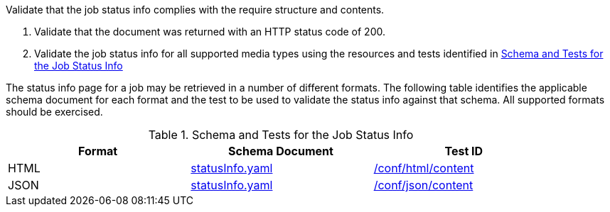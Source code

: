 [[ats_core_job-success]]
[requirement,type="abstracttest",label="/conf/core/job-success",subject='<<req_core_job-success,/req/core/job-success>>']
====
[.component,class=test-purpose]
--
Validate that the job status info complies with the require structure and contents.
--

[.component,class=test-method]
--
. Validate that the document was returned with an HTTP status code of 200.
. Validate the job status info for all supported media types using the resources and tests identified in <<job-status-info-schema>>
--

The status info page for a job may be retrieved in a number of different formats. The following table identifies the applicable schema document for each format and the test to be used to validate the status info against that schema. All supported formats should be exercised.
====

[[job-status-info-schema]]
.Schema and Tests for the Job Status Info 
[width="90%",cols="3",options="header"]
|===
|Format |Schema Document |Test ID
|HTML |link:http://schemas.opengis.net/ogcapi/processes/part1/1.0/openapi/schemas/landingPage.yaml[statusInfo.yaml] |<<ats_html,/conf/html/content>>
|JSON |link:http://schemas.opengis.net/ogcapi/processes/part1/1.0/openapi/schemas/landingPage.yaml[statusInfo.yaml] |<<ats_json_content,/conf/json/content>>
|===
